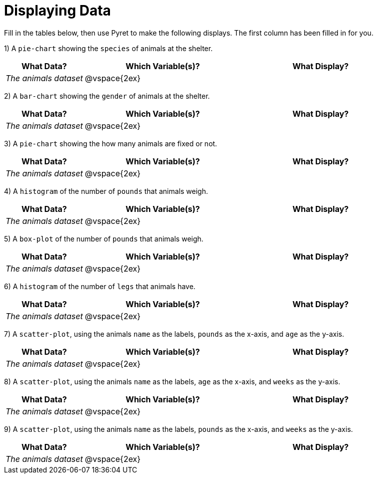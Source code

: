 = Displaying Data

Fill in the tables below, then use Pyret to make the following displays. The first column has been filled in for you.

1) A `pie-chart` showing the `species` of animals at the shelter.
[cols="^1,^2,^2",options="header"]
|===
| What Data?			| Which Variable(s)?	| What Display?
| _The animals dataset_	| @vspace{2ex}			|
|===

2) A `bar-chart` showing the `gender` of animals at the shelter.
[cols="^1,^2,^2",options="header"]
|===
| What Data?			| Which Variable(s)?	| What Display?
| _The animals dataset_	| @vspace{2ex}			|
|===

3) A `pie-chart` showing the how many animals are fixed or not.
[cols="^1,^2,^2",options="header"]
|===
| What Data?			| Which Variable(s)?	| What Display?
| _The animals dataset_	| @vspace{2ex}			|
|===

4) A `histogram` of the number of `pounds` that animals weigh.
[cols="^1,^2,^2",options="header"]
|===
| What Data?			| Which Variable(s)?	| What Display?
| _The animals dataset_	| @vspace{2ex}			|
|===

5) A `box-plot` of the number of `pounds` that animals weigh.
[cols="^1,^2,^2",options="header"]
|===
| What Data?			| Which Variable(s)?	| What Display?
| _The animals dataset_	| @vspace{2ex}			|
|===

6) A `histogram` of the number of `legs` that animals have.
[cols="^1,^2,^2",options="header"]
|===
| What Data?			| Which Variable(s)?	| What Display?
| _The animals dataset_	| @vspace{2ex}			|
|===

7) A `scatter-plot`, using the animals `name` as the labels, `pounds` as the x-axis, and `age` as the y-axis.
[cols="^1,^2,^2",options="header"]
|===
| What Data?			| Which Variable(s)?	| What Display?
| _The animals dataset_	| @vspace{2ex}			|
|===

8) A `scatter-plot`, using the animals `name` as the labels, `age` as the x-axis, and `weeks` as the y-axis.
[cols="^1,^2,^2",options="header"]
|===
| What Data?			| Which Variable(s)?	| What Display?
| _The animals dataset_	| @vspace{2ex}			|
|===

9) A `scatter-plot`, using the animals `name` as the labels, `pounds` as the x-axis, and `weeks` as the y-axis.
[cols="^1,^2,^2",options="header"]
|===
| What Data?			| Which Variable(s)?	| What Display?
| _The animals dataset_	| @vspace{2ex}			|
|===